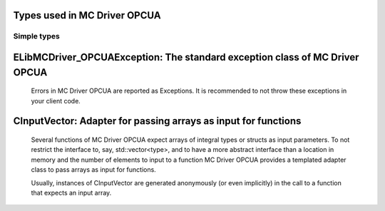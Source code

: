 
Types used in MC Driver OPCUA
==========================================================================================================


Simple types
--------------

	.. cpp:type:: uint8_t LibMCDriver_OPCUA_uint8
	
	.. cpp:type:: uint16_t LibMCDriver_OPCUA_uint16
	
	.. cpp:type:: uint32_t LibMCDriver_OPCUA_uint32
	
	.. cpp:type:: uint64_t LibMCDriver_OPCUA_uint64
	
	.. cpp:type:: int8_t LibMCDriver_OPCUA_int8
	
	.. cpp:type:: int16_t LibMCDriver_OPCUA_int16
	
	.. cpp:type:: int32_t LibMCDriver_OPCUA_int32
	
	.. cpp:type:: int64_t LibMCDriver_OPCUA_int64
	
	.. cpp:type:: float LibMCDriver_OPCUA_single
	
	.. cpp:type:: double LibMCDriver_OPCUA_double
	
	.. cpp:type:: LibMCDriver_OPCUA_pvoid = void*
	
	.. cpp:type:: LibMCDriver_OPCUAResult = LibMCDriver_OPCUA_int32
	
	
	
ELibMCDriver_OPCUAException: The standard exception class of MC Driver OPCUA
============================================================================================================================================================================================================
	
	Errors in MC Driver OPCUA are reported as Exceptions. It is recommended to not throw these exceptions in your client code.
	
	
	.. cpp:class:: LibMCDriver_OPCUA::ELibMCDriver_OPCUAException
	
		.. cpp:function:: void ELibMCDriver_OPCUAException::what() const noexcept
		
			 Returns error message
		
			 :return: the error message of this exception
		
	
		.. cpp:function:: LibMCDriver_OPCUAResult ELibMCDriver_OPCUAException::getErrorCode() const noexcept
		
			 Returns error code
		
			 :return: the error code of this exception
		
	
CInputVector: Adapter for passing arrays as input for functions
===============================================================================================================================================================
	
	Several functions of MC Driver OPCUA expect arrays of integral types or structs as input parameters.
	To not restrict the interface to, say, std::vector<type>,
	and to have a more abstract interface than a location in memory and the number of elements to input to a function
	MC Driver OPCUA provides a templated adapter class to pass arrays as input for functions.
	
	Usually, instances of CInputVector are generated anonymously (or even implicitly) in the call to a function that expects an input array.
	
	
	.. cpp:class:: template<typename T> LibMCDriver_OPCUA::CInputVector
	
		.. cpp:function:: CInputVector(const std::vector<T>& vec)
	
			Constructs of a CInputVector from a std::vector<T>
	
		.. cpp:function:: CInputVector(const T* in_data, size_t in_size)
	
			Constructs of a CInputVector from a memory address and a given number of elements
	
		.. cpp:function:: const T* CInputVector::data() const
	
			returns the start address of the data captured by this CInputVector
	
		.. cpp:function:: size_t CInputVector::size() const
	
			returns the number of elements captured by this CInputVector
	
 
